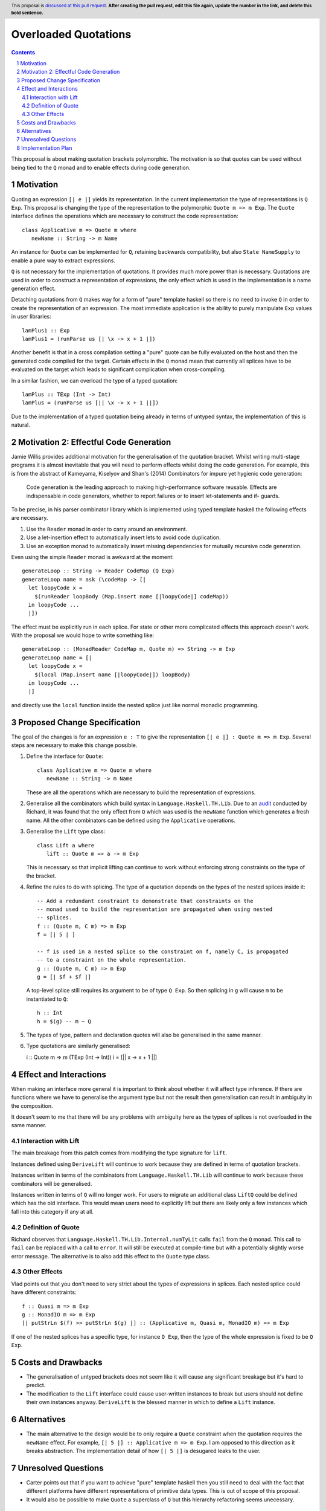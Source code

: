 Overloaded Quotations
=====================

.. proposal-number:: Leave blank. This will be filled in when the proposal is
                     accepted.
.. ticket-url:: Leave blank. This will eventually be filled with the
                ticket URL which will track the progress of the
                implementation of the feature.
.. implemented:: Leave blank. This will be filled in with the first GHC version which
                 implements the described feature.
.. highlight:: haskell
.. header:: This proposal is `discussed at this pull request <https://github.com/ghc-proposals/ghc-proposals/pull/0>`_.
            **After creating the pull request, edit this file again, update the
            number in the link, and delete this bold sentence.**
.. sectnum::
.. contents::

This proposal is about making quotation brackets polymorphic. The motivation
is so that quotes can be used without being tied to the ``Q`` monad and to
enable effects during code generation.


Motivation
------------

Quoting an expression ``[| e |]`` yields its representation. In the current
implementation the type of representations is ``Q Exp``. This proposal is
changing the type of the representation to the polymorphic
``Quote m => m Exp``.
The ``Quote`` interface defines the operations which are necessary to construct
the code representation::

   class Applicative m => Quote m where
      newName :: String -> m Name

An instance for ``Quote`` can be implemented
for ``Q``, retaining backwards compatibility, but also ``State NameSupply`` to
enable a pure way to extract expressions.

``Q`` is not necessary for the implementation of quotations.
It provides much more power than is necessary. Quotations are used in order to
construct a representation of expressions, the only effect which is used in the
implementation is a name generation effect.

Detaching quotations from ``Q`` makes way for a form of "pure" template haskell
so there is no need to invoke ``Q`` in order to create the representation of an
expression. The most immediate application is the ability to purely
manipulate ``Exp`` values in user libraries::

  lamPlus1 :: Exp
  lamPlus1 = (runParse us [| \x -> x + 1 |])



Another benefit is that in a cross compilation setting a "pure" quote can be
fully evaluated on the host and then the generated code compiled for the target.
Certain effects in the ``Q`` monad mean that currently all splices have to be
evaluated on the target which leads to significant complication when
cross-compiling.

In a similar fashion, we can overload the type of a typed quotation::

  lamPlus :: TExp (Int -> Int)
  lamPlus = (runParse us [|| \x -> x + 1 ||])

Due to the implementation of a typed quotation being already in terms of
untyped syntax, the implementation of this is natural.

Motivation 2: Effectful Code Generation
---------------------------------------

Jamie Willis provides additional motivation for the generalisation of the
quotation bracket. Whilst writing multi-stage programs it is almost inevitable
that you will need to perform effects whilst doing the code generation.
For example, this is from the abstract of Kameyama, Kiselyov and Shan's (2014) Combinators
for impure yet hygienic code generation:

    Code generation is the leading approach to making high-performance software reusable. Effects are indispensable in code generators, whether to report failures or to insert let-statements and if- guards.

To be precise, in his parser combinator library which is implemented using
typed template haskell the following effects are necessary.

1. Use the ``Reader`` monad in order to carry around an environment.
2. Use a let-insertion effect to automatically insert lets to avoid code duplication.
3. Use an exception monad to automatically insert missing dependencies for mutually recursive code generation.

Even using the simple ``Reader`` monad is awkward at the moment::

   generateLoop :: String -> Reader CodeMap (Q Exp)
   generateLoop name = ask (\codeMap -> [|
     let loopyCode x =
       $(runReader loopBody (Map.insert name [|loopyCode|] codeMap))
     in loopyCode ...
     |])

The effect must be explicitly run in each splice. For state or other more complicated
effects this approach doesn't work. With the proposal we would hope to write something like::

   generateLoop :: (MonadReader CodeMap m, Quote m) => String -> m Exp
   generateLoop name = [|
     let loopyCode x =
       $(local (Map.insert name [|loopyCode|]) loopBody)
     in loopyCode ...
     |]

and directly use the ``local`` function inside the nested splice just like normal
monadic programming.


Proposed Change Specification
-----------------------------

The goal of the changes is for an expression ``e : T`` to give the
representation ``[| e |] : Quote m => m Exp``. Several steps are necessary to
make this change possible.

1. Define the interface for ``Quote``::

      class Applicative m => Quote m where
         newName :: String -> m Name

   These are all the operations which are necessary to build the representation
   of expressions.

2. Generalise all the combinators which build syntax in ``Language.Haskell.TH.Lib``.
   Due to an `audit <https://github.com/ghc-proposals/ghc-proposals/issues/211#issuecomment-472092412>`_
   conducted by Richard, it was found that the only effect from
   ``Q`` which was used is the ``newName`` function which generates a fresh
   name. All the other combinators can be defined using the ``Applicative``
   operations.


3. Generalise the ``Lift`` type class::

      class Lift a where
         lift :: Quote m => a -> m Exp

   This is necessary so that implicit lifting can continue to work without
   enforcing strong constraints on the type of the bracket.

4. Refine the rules to do with splicing.  The type of
   a quotation depends on the types of the nested splices inside it::

      -- Add a redundant constraint to demonstrate that constraints on the
      -- monad used to build the representation are propagated when using nested
      -- splices.
      f :: (Quote m, C m) => m Exp
      f = [| 5 | ]

      -- f is used in a nested splice so the constraint on f, namely C, is propagated
      -- to a constraint on the whole representation.
      g :: (Quote m, C m) => m Exp
      g = [| $f + $f |]

   A top-level splice still requires its argument to be of type ``Q Exp``.
   So then splicing in ``g`` will cause ``m`` to be instantiated to ``Q``::

    h :: Int
    h = $(g) -- m ~ Q

5. The types of type, pattern and declaration quotes will also
   be generalised in the same manner.

6. Type quotations are similarly generalised::

   i :: Quote m => m (TExp (Int -> Int))
   i = [|| \x -> x + 1 ||]


Effect and Interactions
-----------------------

When making an interface more general it is important to think about whether it
will affect type inference. If there are functions where we have to generalise
the argument type but not the result then generalisation can result in
ambiguity in the composition.

It doesn't seem to me that there will be any problems with ambiguity here as
the types of splices is not overloaded in the same manner.


Interaction with Lift
.....................

The main breakage from this patch comes from modifying the type signature for
``lift``.

Instances defined using ``DeriveLift`` will continue to work because they are
defined in terms of quotation brackets.

Instances written in terms of the combinators from ``Language.Haskell.TH.Lib``
will continue to work because these combinators will be generalised.

Instances written in terms of ``Q`` will no longer work. For users to migrate
an additional class ``LiftQ`` could be defined which has the old interface.
This would mean users need to explicitly lift but there are likely only a few
instances which fall into this category if any at all.

Definition of Quote
...................

Richard observes that ``Language.Haskell.TH.Lib.Internal.numTyLit`` calls
``fail`` from the ``Q`` monad. This call to ``fail`` can be replaced with
a call to ``error``. It will still be executed at compile-time but with a
potentially slightly worse error message. The alternative is to
also add this effect to the ``Quote`` type class.

Other Effects
.............

Vlad points out that you don't need to very strict about the types of
expressions in splices. Each nested splice could have different constraints::

      f :: Quasi m => m Exp
      g :: MonadIO m => m Exp
      [| putStrLn $(f) >> putStrLn $(g) |] :: (Applicative m, Quasi m, MonadIO m) => m Exp

If one of the nested splices has a specific type, for instance ``Q Exp``, then
the type of the whole expression is fixed to be ``Q Exp``.


Costs and Drawbacks
-------------------

* The generalisation of untyped brackets does not seem like it will cause
  any significant breakage but it's hard to predict.
* The modification to the ``Lift`` interface could cause user-written instances
  to break but users should not define their own instances anyway.
  ``DeriveLift`` is the blessed manner in which to define a ``Lift`` instance.

Alternatives
------------

* The main alternative to the design would be to only require a ``Quote``
  constraint when the quotation requires the ``newName`` effect. For example,
  ``[| 5 |] :: Applicative m => m Exp``. I am opposed to this direction as it
  breaks abstraction. The implementation detail of how ``[| 5 |]`` is desugared
  leaks to the user.

Unresolved Questions
--------------------

* Carter points out that if you want to achieve "pure" template haskell then
  you still need to deal with the fact that different platforms have different
  representations of primitive data types. This is out of scope of this
  proposal.

* It would also be possible to make ``Quote`` a superclass of ``Q`` but
  this hierarchy refactoring seems unecessary.

Implementation Plan
-------------------

* I (mpickering) will implement this.
